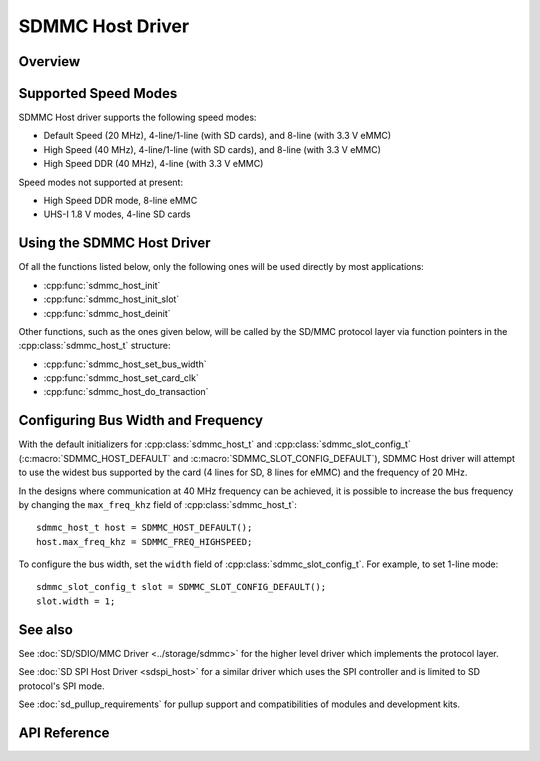 SDMMC Host Driver
=================

Overview
--------
.. only:: esp32s2

    .. note::

        {IDF_TARGET_NAME} does not have a SDMMC host peripheral.

.. only:: esp32

    ESP32's SDMMC host peripheral has two slots:

    - Slot 0 (:c:macro:`SDMMC_HOST_SLOT_0`) is an 8-bit slot. It uses ``HS1_*`` signals in the PIN MUX.
    - Slot 1 (:c:macro:`SDMMC_HOST_SLOT_1`) is a 4-bit slot. It uses ``HS2_*`` signals in the PIN MUX.

    Pin mappings of these slots are given in the table below.

        +--------+-------------+-------------+
        | Signal | Slot 0      | Slot 1      |
        +========+=============+=============+
        | CMD    | GPIO11      | GPIO15      |
        +--------+-------------+-------------+
        | CLK    | GPIO6       | GPIO14      |
        +--------+-------------+-------------+
        | D0     | GPIO7       | GPIO2       |
        +--------+-------------+-------------+
        | D1     | GPIO8       | GPIO4       |
        +--------+-------------+-------------+
        | D2     | GPIO9       | GPIO12      |
        +--------+-------------+-------------+
        | D3     | GPIO10      | GPIO13      |
        +--------+-------------+-------------+
        | D4     | GPIO16      |             |
        +--------+-------------+-------------+
        | D5     | GPIO17      |             |
        +--------+-------------+-------------+
        | D6     | GPIO5       |             |
        +--------+-------------+-------------+
        | D7     | GPIO18      |             |
        +--------+-------------+-------------+
        | CD     | any input via GPIO matrix |
        +--------+---------------------------+
        | WP     | any input via GPIO matrix |
        +--------+---------------------------+

    The Card Detect and Write Protect signals can be routed to arbitrary pins using the GPIO matrix. To reserve the pins, set the ``gpio_cd`` and ``gpio_wp`` members of the :cpp:class:`sdmmc_slot_config_t` structure before calling :cpp:func:`sdmmc_host_init_slot`. Please note that it is not advised to specify a Card Detect pin when working with SDIO cards, because the card detect signal in ESP32 can also trigger SDIO slave interrupt.

    .. warning::

        Pins used by Slot 0 (``HS1_*``) are also used to connect the SPI flash chip in ESP32-WROOM and ESP32-WROVER modules. These pins cannot be shared between an SD card and SPI flash. If you need to use Slot 0, connect SPI flash to different pins and set eFuses accordingly.


Supported Speed Modes
---------------------

SDMMC Host driver supports the following speed modes:

- Default Speed (20 MHz), 4-line/1-line (with SD cards), and 8-line (with 3.3 V eMMC)
- High Speed (40 MHz), 4-line/1-line (with SD cards), and 8-line (with 3.3 V eMMC)
- High Speed DDR (40 MHz), 4-line (with 3.3 V eMMC)

Speed modes not supported at present:

- High Speed DDR mode, 8-line eMMC
- UHS-I 1.8 V modes, 4-line SD cards


Using the SDMMC Host Driver
---------------------------

Of all the functions listed below, only the following ones will be used directly by most applications:

- :cpp:func:`sdmmc_host_init`
- :cpp:func:`sdmmc_host_init_slot`
- :cpp:func:`sdmmc_host_deinit`

Other functions, such as the ones given below, will be called by the SD/MMC protocol layer via function pointers in the :cpp:class:`sdmmc_host_t` structure:

- :cpp:func:`sdmmc_host_set_bus_width`
- :cpp:func:`sdmmc_host_set_card_clk`
- :cpp:func:`sdmmc_host_do_transaction`


Configuring Bus Width and Frequency
-----------------------------------

With the default initializers for :cpp:class:`sdmmc_host_t` and :cpp:class:`sdmmc_slot_config_t` (:c:macro:`SDMMC_HOST_DEFAULT` and :c:macro:`SDMMC_SLOT_CONFIG_DEFAULT`), SDMMC Host driver will attempt to use the widest bus supported by the card (4 lines for SD, 8 lines for eMMC) and the frequency of 20 MHz.

In the designs where communication at 40 MHz frequency can be achieved, it is possible to increase the bus frequency by changing the ``max_freq_khz`` field of :cpp:class:`sdmmc_host_t`::

    sdmmc_host_t host = SDMMC_HOST_DEFAULT();
    host.max_freq_khz = SDMMC_FREQ_HIGHSPEED;

To configure the bus width, set the ``width`` field of :cpp:class:`sdmmc_slot_config_t`. For example, to set 1-line mode::

    sdmmc_slot_config_t slot = SDMMC_SLOT_CONFIG_DEFAULT();
    slot.width = 1;


See also
--------

See :doc:`SD/SDIO/MMC Driver <../storage/sdmmc>` for the higher level driver which implements the protocol layer.

See :doc:`SD SPI Host Driver <sdspi_host>` for a similar driver which uses the SPI controller and is limited to SD protocol's SPI mode.

See :doc:`sd_pullup_requirements` for pullup support and compatibilities of modules and development kits.


API Reference
-------------

.. include-build-file:: inc/sdmmc_host.inc
